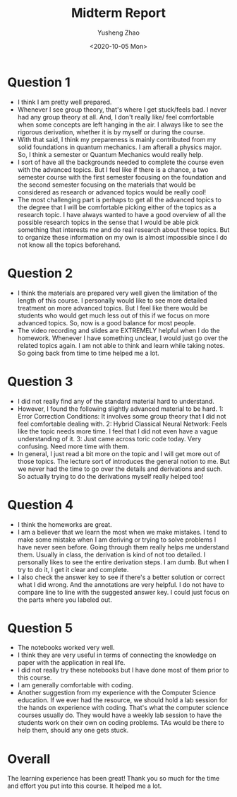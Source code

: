 #+title: Midterm Report
#+author: Yusheng Zhao
#+date: <2020-10-05 Mon>
#+options: toc:nil

* Question 1
  - I think I am pretty well prepared.
  - Whenever I see group theory, that's where I get stuck/feels bad. I never had
    any group theory at all. And, I don't really like/ feel comfortable when some
    concepts are left hanging in the air. I always like to see the rigorous
    derivation, whether it is by myself or during the course.
  - With that said, I think my prepareness is mainly contributed from my solid
    foundations in quantum mechanics. I am afterall a physics major. So, I think
    a semester or Quantum Mechanics would really help.
  - I sort of have all the backgrounds needed to complete the course even with
    the advanced topics. But I feel like if there is a chance, a two semester
    course with the first semester focusing on the foundation and the second
    semester focusing on the materials that would be considered as research or
    advanced topics would be really cool!
  - The most challenging part is perhaps to get all the advanced topics to the
    degree that I will be comfortable picking either of the topics as a research
    topic. I have always wanted to have a good overview of all the possible
    research topics in the sense that I would be able pick something that
    interests me and do real research about these topics. But to organize these
    information on my own is almost impossible since I do not know all the
    topics beforehand.
* Question 2
  - I think the materials are prepared very well given the limitation of the
    length of this course. I personally would like to see more detailed
    treatment on more advanced topics. But I feel like there would be students
    who would get much less out of this if we focus on more advanced topics. So,
    now is a good balance for most people.
  - The video recording and slides are EXTREMELY helpful when I do the
    homework. Whenever I have something unclear, I would just go over the
    related topics again. I am not able to think and learn while taking
    notes. So going back from time to time helped me a lot. 
* Question 3
  - I did not really find any of the standard material hard to understand.
  - However, I found the following slightly advanced material to be hard.
    1: Error Correction Conditions: It involves some group theory that I did not
    feel comfortable dealing with.
    2: Hybrid Classical Neural Network: Feels like the topic needs more time. I
    feel that I did not even have a vague understanding of it.
    3: Just came across toric code today. Very confusing. Need more time with them.
  - In general, I just read a bit more on the topic and I will get more out of
    those topics. The lecture sort of introduces the general notion to me. But
    we never had the time to go over the details and derivations and such. So
    actually trying to do the derivations myself really helped too!
* Question 4
  - I think the homeworks are great.
  - I am a believer that we learn the most when we make mistakes. I tend to make
    some mistake when I am deriving or trying to solve problems I have never
    seen before. Going through them really helps me understand them. Usually in
    class, the derivation is kind of not too detailed. I personally likes to see
    the entire derivation steps. I am dumb. But when I try to do it, I get
    it clear and complete. 
  - I also check the answer key to see if there's a better solution or correct
    what I did wrong. And the annotations are very helpful. I do not have to
    compare line to line with the suggested answer key. I could just focus on
    the parts where you labeled out.
* Question 5
  - The notebooks worked very well.
  - I think they are very useful in terms of connecting the knowledge on paper
    with the application in real life.
  - I did not really try these notebooks but I have done most of them prior to
    this course.
  - I am generally comfortable with coding.
  - Another suggestion from my experience with the Computer Science
    education. If we ever had the resource, we should hold a lab session for the
    hands on experience with coding. That's what the computer science courses
    usually do. They would have a weekly lab session to have the students work
    on their own on coding problems. TAs would be there to help them, should any
    one gets stuck.
* Overall
  The learning experience has been great! Thank you so much for the time and
  effort you put into this course. It helped me a lot.
